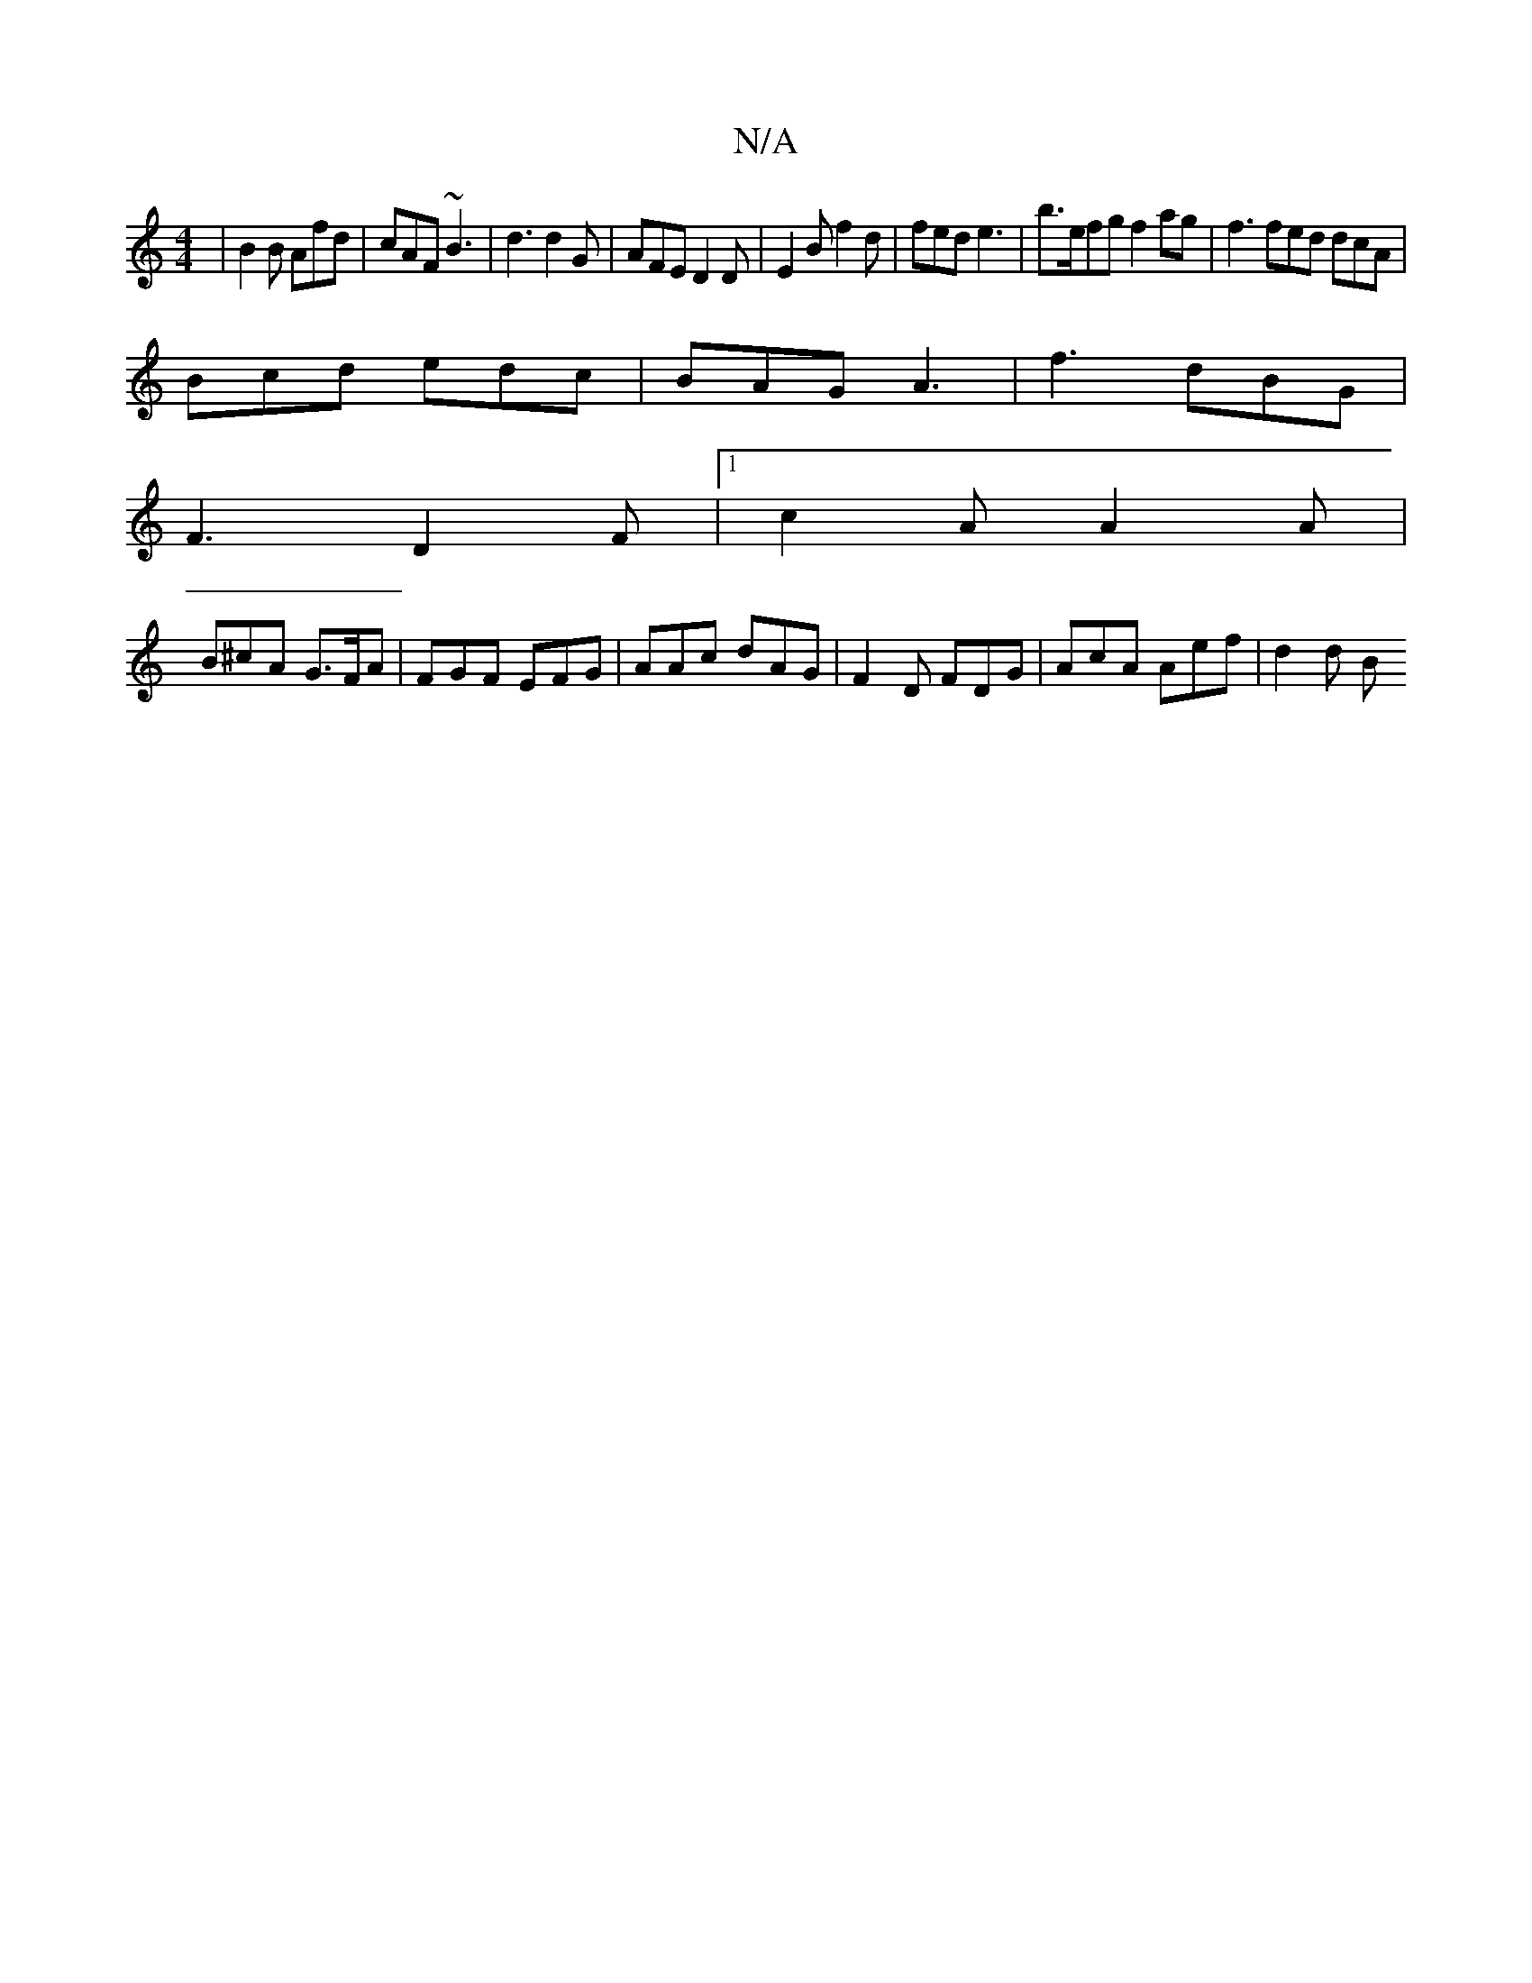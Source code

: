 X:1
T:N/A
M:4/4
R:N/A
K:Cmajor
 | B2 B Afd | cAF ~B3 | d3 d2 G | AFE D2 D | E2 B f2 d | fed e3 |b>efg f2ag | f3 fed dcA |
Bcd edc | BAG A3 | f3 dBG |
F3 D2 F |1 c2 A A2 A |
B^cA G>FA | FGF EFG | AAc dAG | F2D FDG | AcA Aef | d2 d B
